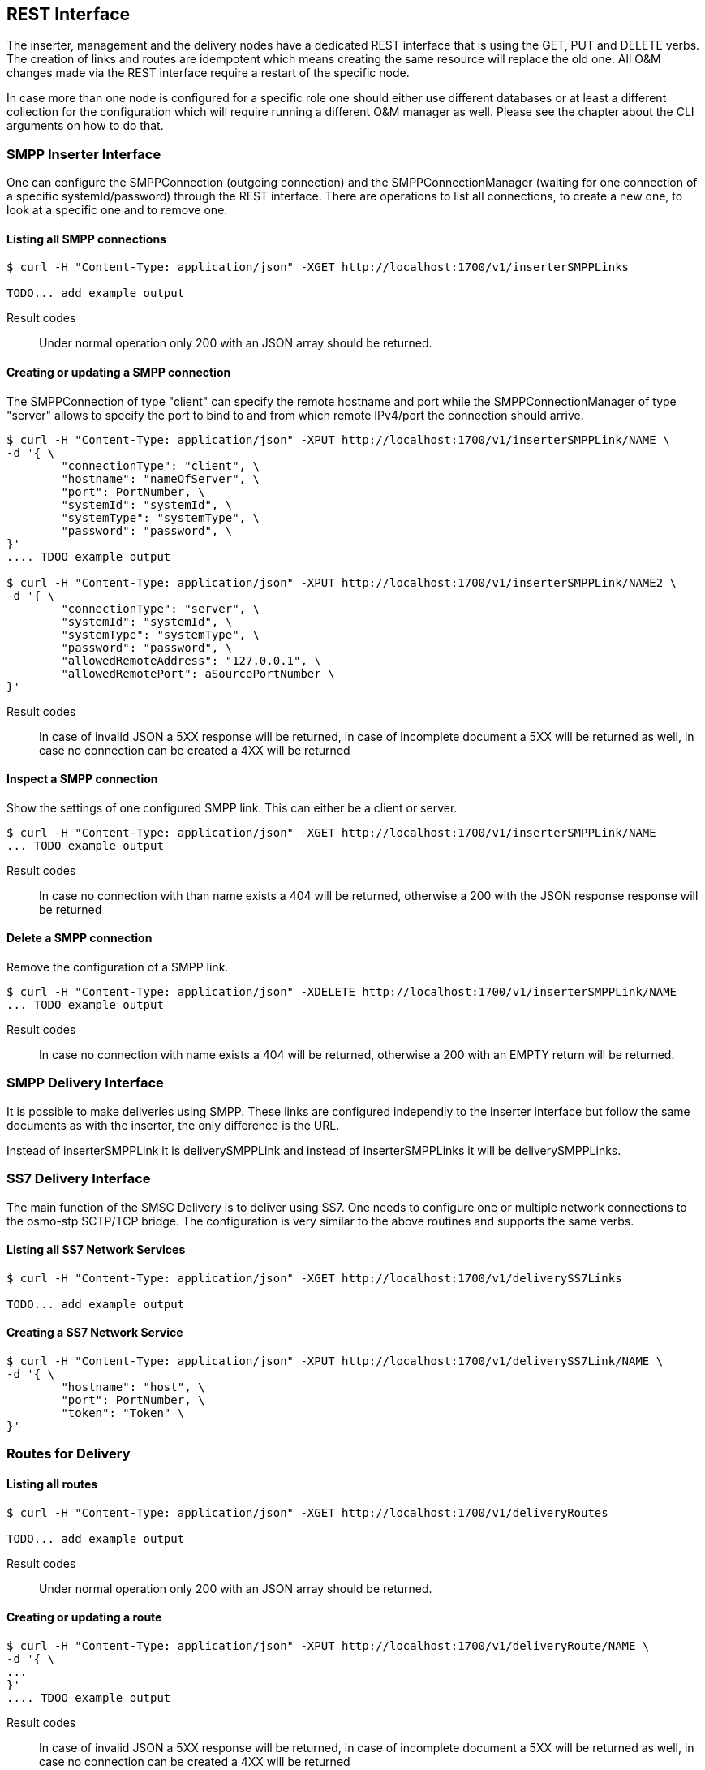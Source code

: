 REST Interface
--------------

The inserter, management and the delivery nodes have a dedicated REST interface
that is using the GET, PUT and DELETE verbs. The creation of links and routes are
idempotent which means creating the same resource will replace the old one. All
O&M changes made via the REST interface require a restart of the specific node.

In case more than one node is configured for a specific role one should either use
different databases or at least a different collection for the configuration which
will require running a different O&M manager as well. Please see the chapter about
the CLI arguments on how to do that.


SMPP Inserter Interface
~~~~~~~~~~~~~~~~~~~~~~~

One can configure the SMPPConnection (outgoing connection) and the SMPPConnectionManager
(waiting for one connection of a specific systemId/password) through the REST interface.
There are operations to list all connections, to create a new one, to look at a specific
one and to remove one.


Listing all SMPP connections
^^^^^^^^^^^^^^^^^^^^^^^^^^^^

----
$ curl -H "Content-Type: application/json" -XGET http://localhost:1700/v1/inserterSMPPLinks

TODO... add example output
----

Result codes:: Under normal operation only 200 with an JSON array should be returned.

Creating or updating a SMPP connection
^^^^^^^^^^^^^^^^^^^^^^^^^^^^^^^^^^^^^^

The SMPPConnection of type "client" can specify the remote hostname and port while the
SMPPConnectionManager of type "server" allows to specify the port to bind to and from
which remote IPv4/port the connection should arrive.

----
$ curl -H "Content-Type: application/json" -XPUT http://localhost:1700/v1/inserterSMPPLink/NAME \
-d '{ \
	"connectionType": "client", \
	"hostname": "nameOfServer", \
	"port": PortNumber, \
	"systemId": "systemId", \
	"systemType": "systemType", \
	"password": "password", \
}'
.... TDOO example output

$ curl -H "Content-Type: application/json" -XPUT http://localhost:1700/v1/inserterSMPPLink/NAME2 \
-d '{ \
	"connectionType": "server", \
	"systemId": "systemId", \
	"systemType": "systemType", \
	"password": "password", \
	"allowedRemoteAddress": "127.0.0.1", \
	"allowedRemotePort": aSourcePortNumber \
}'
----

Result codes:: In case of invalid JSON a 5XX response will be returned, in case of incomplete document a 5XX will be returned as well, in case no connection can be created a 4XX will be returned


Inspect a SMPP connection
^^^^^^^^^^^^^^^^^^^^^^^^^

Show the settings of one configured SMPP link. This can either be a client or server.

----
$ curl -H "Content-Type: application/json" -XGET http://localhost:1700/v1/inserterSMPPLink/NAME
... TODO example output
----

Result codes:: In case no connection with than name exists a 404 will be returned, otherwise
a 200 with the JSON response response will be returned


Delete a SMPP connection
^^^^^^^^^^^^^^^^^^^^^^^^

Remove the configuration of a SMPP link.

----
$ curl -H "Content-Type: application/json" -XDELETE http://localhost:1700/v1/inserterSMPPLink/NAME
... TODO example output
----

Result codes:: In case no connection with name exists a 404 will be returned, otherwise a 200 with an EMPTY return will be returned.



SMPP Delivery Interface
~~~~~~~~~~~~~~~~~~~~~~~

It is possible to make deliveries using SMPP. These links are configured independly
to the inserter interface but follow the same documents as with the inserter, the only
difference is the URL.

Instead of inserterSMPPLink it is deliverySMPPLink and instead of inserterSMPPLinks it
will be deliverySMPPLinks.


SS7 Delivery Interface
~~~~~~~~~~~~~~~~~~~~~~

The main function of the SMSC Delivery is to deliver using SS7. One needs to configure
one or multiple network connections to the osmo-stp SCTP/TCP bridge. The configuration
is very similar to the above routines and supports the same verbs.


Listing all SS7 Network Services
^^^^^^^^^^^^^^^^^^^^^^^^^^^^^^^^

----
$ curl -H "Content-Type: application/json" -XGET http://localhost:1700/v1/deliverySS7Links

TODO... add example output
----

Creating a SS7 Network Service
^^^^^^^^^^^^^^^^^^^^^^^^^^^^^^

----
$ curl -H "Content-Type: application/json" -XPUT http://localhost:1700/v1/deliverySS7Link/NAME \
-d '{ \
	"hostname": "host", \
	"port": PortNumber, \
	"token": "Token" \
}'
----

Routes for Delivery
~~~~~~~~~~~~~~~~~~~


Listing all routes
^^^^^^^^^^^^^^^^^^

----
$ curl -H "Content-Type: application/json" -XGET http://localhost:1700/v1/deliveryRoutes

TODO... add example output
----

Result codes:: Under normal operation only 200 with an JSON array should be returned.

Creating or updating a route
^^^^^^^^^^^^^^^^^^^^^^^^^^^^


----
$ curl -H "Content-Type: application/json" -XPUT http://localhost:1700/v1/deliveryRoute/NAME \
-d '{ \
...
}'
.... TDOO example output

----

Result codes:: In case of invalid JSON a 5XX response will be returned, in case of incomplete document a 5XX will be returned as well, in case no connection can be created a 4XX will be returned


Inspect a route
^^^^^^^^^^^^^^^

Show the settings of one configured SMPP link. This can either be a client or server.

----
$ curl -H "Content-Type: application/json" -XGET http://localhost:1700/v1/deliveryRoute/NAME
... TODO example output
----

Result codes:: In case no connection with than name exists a 404 will be returned, otherwise
a 200 with the JSON response response will be returned


Delete a route
^^^^^^^^^^^^^^^^^^^^^^^^

----
$ curl -H "Content-Type: application/json" -XDELETE http://localhost:1700/v1/deliveryRoute/NAME
... TODO example output
----

Result codes:: In case no connection with name exists a 404 will be returned, otherwise a 200 with an EMPTY return will be returned.
